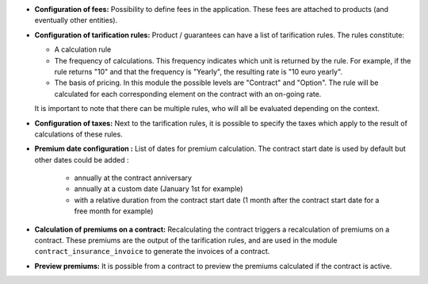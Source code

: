 - **Configuration of fees:** Possibility to define fees in the application.
  These fees are attached to products (and eventually other entities).

- **Configuration of tarification rules:** Product / guarantees can have
  a list of tarification rules. The rules constitute:

  - A calculation rule

  - The frequency of calculations. This frequency indicates which unit is 
    returned by the rule. For example, if the rule returns "10" and that the
    frequency is "Yearly", the resulting rate is "10 euro yearly".

  - The basis of pricing. In this module the possible levels are "Contract"
    and "Option". The rule will be calculated for each corresponding element
    on the contract with an on-going rate.

  It is important to note that there can be multiple rules, who will all
  be evaluated depending on the context.

- **Configuration of taxes:** Next to the tarification rules, it is possible
  to specify the taxes which apply to the result of calculations of these
  rules.

- **Premium date configuration :** List of dates for premium calculation. 
  The contract start date is used by default but other dates could be added :
    + annually at the contract anniversary
    + annually at a custom date (January 1st for example)
    + with a relative duration from the contract start date 
      (1 month after the contract start date for a free month for example)

- **Calculation of premiums on a contract:** Recalculating the contract triggers
  a recalculation of premiums on a contract. These premiums are the output
  of the tarification rules, and are used in the module ``contract_insurance_invoice``
  to generate the invoices of a contract.

- **Preview premiums:** It is possible from a contract to preview the premiums
  calculated if the contract is active.
